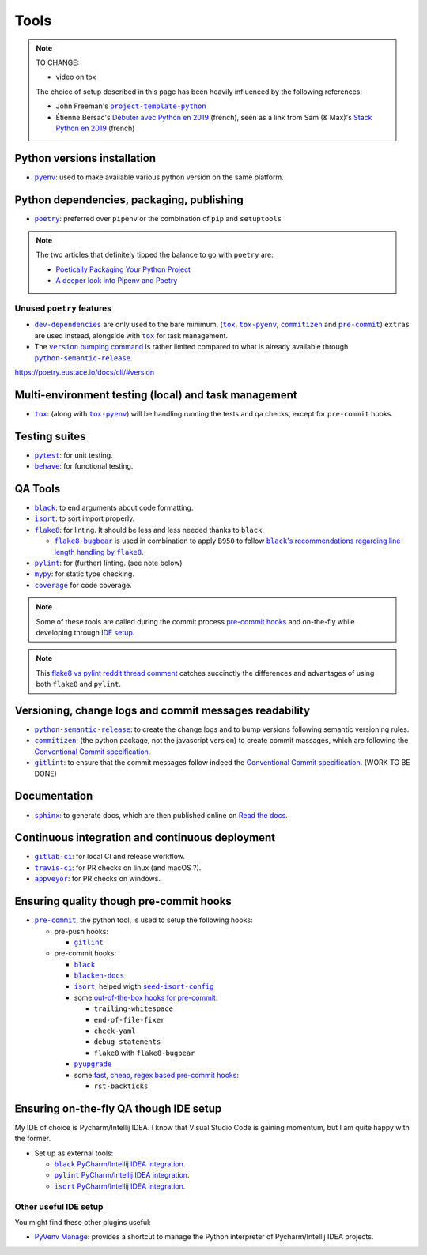 Tools
=====

.. note::
    TO CHANGE:

    * video on tox

    The choice of setup described in this page has been heavily influenced by the following references:

    * John Freeman's |project-template-python|_
    * Étienne Bersac's `Débuter avec Python en 2019`_
      (french), seen as a link from Sam (& Max)'s `Stack Python en 2019`_ (french)

Python versions installation
----------------------------

* |pyenv|_: used to make available various python version on the same platform.

Python dependencies, packaging, publishing
------------------------------------------

* |poetry|_: preferred over ``pipenv`` or the combination of ``pip`` and ``setuptools``

.. note::
    The two articles that definitely tipped the balance to go with ``poetry`` are:

    * `Poetically Packaging Your Python Project`_
    * `A deeper look into Pipenv and Poetry`_

Unused ``poetry`` features
~~~~~~~~~~~~~~~~~~~~~~~~~~

* |dev-dependencies|_ are only used to the bare minimum. (|tox|_, |tox-pyenv|_,
  |commitizen|_ and |pre-commit|_) ``extras`` are used instead, alongside with
  |tox|_ for task management.
* The |version bumping command|_ is rather limited compared to what is already available
  through |python-semantic-release|_.

.. |dev-dependencies| replace:: ``dev-dependencies``
.. _dev-dependencies:
   https://poetry.eustace.io/docs/pyproject/#dependencies-and-dev-dependencies
.. |version bumping command| replace:: ``version`` bumping command
.. _version bumping command: https://poetry.eustace.io/docs/cli/#version

https://poetry.eustace.io/docs/cli/#version

Multi-environment testing (local) and task management
-----------------------------------------------------

* |tox|_: (along with |tox-pyenv|_) will be handling running the tests and qa checks,
  except for ``pre-commit`` hooks.

Testing suites
--------------

* |pytest|_: for unit testing.
* |behave|_: for functional testing.

QA Tools
--------

* |black|_: to end arguments about code formatting.
* |isort|_: to sort import properly.
* |flake8|_: for linting. It should be less and less needed thanks to ``black``.

  * |flake8-bugbear|_ is used in combination to apply ``B950`` to follow |black's
    recommendations regarding line length handling by flake8|_.

* |pylint|_: for (further) linting. (see note below)
* |mypy|_: for static type checking.
* |coverage|_ for code coverage.

.. note::
    Some of these tools are called during the commit process `pre-commit hooks`_ and
    on-the-fly while developing through `IDE setup`_.

.. note::
    This `flake8 vs pylint reddit thread comment`_ catches succinctly the differences
    and advantages of using both ``flake8`` and ``pylint``.

Versioning, change logs and commit messages readability
-------------------------------------------------------

* |python-semantic-release|_: to create the change logs and to bump versions following
  semantic versioning rules.
* |commitizen|_: (the python package, not the javascript version) to create commit
  massages, which are following the `Conventional Commit specification`_.
* |gitlint|_: to ensure that the commit messages follow indeed the `Conventional Commit
  specification`_. (WORK TO BE DONE)

.. _Conventional Commit specification: https://www.conventionalcommits.org/

Documentation
-------------

* |sphinx|_: to generate docs, which are then published online on `Read the docs`_.

Continuous integration and continuous deployment
------------------------------------------------

* |gitlab-ci|_: for local CI and release workflow.
* |travis-ci|_: for PR checks on linux (and macOS ?).
* |appveyor|_: for PR checks on windows.

.. _pre-commit hooks:

Ensuring quality though pre-commit hooks
----------------------------------------

* |pre-commit|_, the python tool, is used to setup the following hooks:

  * pre-push hooks:

    * |gitlint|_

  * pre-commit hooks:

    * |black|_
    * |blacken-docs|_
    * |isort|_, helped wigth |seed-isort-config|_
    * some `out-of-the-box hooks for pre-commit
      <https://github.com/pre-commit/pre-commit-hooks>`_:

      * ``trailing-whitespace``
      * ``end-of-file-fixer``
      * ``check-yaml``
      * ``debug-statements``
      * ``flake8`` with ``flake8-bugbear``

    * |pyupgrade|_
    * some `fast, cheap, regex based pre-commit hooks
      <https://github.com/pre-commit/pygrep-hooks>`_:

      * ``rst-backticks``

.. _IDE setup:

Ensuring on-the-fly QA though IDE setup
---------------------------------------

My IDE of choice is Pycharm/Intellij IDEA. I know that Visual Studio Code is gaining momentum,
but I am quite happy with the former.

* Set up as external tools:

  * |black PyCharm/Intellij IDEA integration|_.
  * |pylint PyCharm/Intellij IDEA integration|_.
  * |isort PyCharm/Intellij IDEA integration|_.

Other useful IDE setup
~~~~~~~~~~~~~~~~~~~~~~

You might find these other plugins useful:

* `PyVenv Manage`_: provides a shortcut to manage the Python interpreter of
  Pycharm/Intellij IDEA projects.


.. |project-template-python| replace:: ``project-template-python``
.. _project-template-python: https://github.com/thejohnfreeman/project-template-python

.. _Débuter avec Python en 2019: https://bersace.cae.li/conseils-python-2019.html
.. _Stack Python en 2019: http://sametmax.com/stack-python-en-2019/
.. _Poetically Packaging Your Python Project:
    https://hackersandslackers.com/poetic-python-project-packaging/
.. _A deeper look into Pipenv and Poetry: https://frostming.com/2019/01-04/pipenv-poetry

.. _flake8 vs pylint reddit thread comment:
    https://
    www.reddit.com/r/Python/comments/82hgzm/any_advantages_of_flake8_over_pylint/dvai60a/

.. |black PyCharm/Intellij IDEA integration| replace::
   ``black`` PyCharm/Intellij IDEA integration
.. _black PyCharm/Intellij IDEA integration:
   https://black.readthedocs.io/en/stable/editor_integration.html#pycharm-intellij-idea
.. |pylint PyCharm/Intellij IDEA integration| replace::
   ``pylint`` PyCharm/Intellij IDEA integration
.. _pylint PyCharm/Intellij IDEA integration:
   https://plugins.jetbrains.com/plugin/11084-pylint
.. |isort PyCharm/Intellij IDEA integration| replace::
   ``isort`` PyCharm/Intellij IDEA integration
.. _isort PyCharm/Intellij IDEA integration:
   https://github.com/timothycrosley/isort/wiki/isort-Plugins

.. _PyVenv Manage: https://plugins.jetbrains.com/plugin/10085-pyvenv-manage

.. _Read the docs: https://www.readthedocs.io/

.. |black's recommendations regarding line length handling by flake8| replace::
   ``black``'s recommendations regarding line length handling by ``flake8``
.. _black's recommendations regarding line length handling by flake8:
    https://black.readthedocs.io/en/stable/the_black_code_style.html#line-length

.. |pyenv| replace:: ``pyenv``
.. _pyenv: https://github.com/pyenv/pyenv
.. |poetry| replace:: ``poetry``
.. _poetry: https://poetry.eustace.io
.. |tox| replace:: ``tox``
.. _tox: https://tox.readthedocs.io/en/latest/
.. |tox-pyenv| replace:: ``tox-pyenv``
.. _tox-pyenv: https://github.com/samstav/tox-pyenv

.. |pytest| replace:: ``pytest``
.. _pytest: http://pytest.org
.. |behave| replace:: ``behave``
.. _behave: https://behave.readthedocs.io/

.. |black| replace:: ``black``
.. _black: https://black.readthedocs.io/
.. |blacken-docs| replace:: ``blacken-docs``
.. _blacken-docs: https://github.com/asottile/blacken-docs
.. |isort| replace:: ``isort``
.. _isort: https://isort.readthedocs.io/
.. |seed-isort-config| replace:: ``seed-isort-config``
.. _seed-isort-config: https://github.com/asottile/seed-isort-config
.. |flake8| replace:: ``flake8``
.. _flake8: https://flake8.readthedocs.io/
.. |flake8-bugbear| replace:: ``flake8-bugbear``
.. _flake8-bugbear: https://github.com/PyCQA/flake8-bugbear
.. |pylint| replace:: ``pylint``
.. _pylint: https://pylint.readthedocs.io/
.. |mypy| replace:: ``mypy``
.. _mypy: https://mypy.readthedocs.io/
.. |coverage| replace:: ``coverage``
.. _coverage: https://coverage.readthedocs.io/
.. |pyupgrade| replace:: ``pyupgrade``
.. _pyupgrade: https://github.com/asottile/pyupgrade

.. |python-semantic-release| replace:: ``python-semantic-release``
.. _python-semantic-release: https://python-semantic-release.readthedocs.io/
.. |commitizen| replace:: ``commitizen``
.. _commitizen: https://woile.github.io/commitizen/
.. |gitlint| replace:: ``gitlint``
.. _gitlint: https://jorisroovers.github.io/gitlint/
.. |pre-commit| replace:: ``pre-commit``
.. _pre-commit: https://pre-commit.com

.. |sphinx| replace:: ``sphinx``
.. _sphinx: https://www.sphinx-doc.org/

.. |gitlab-ci| replace:: ``gitlab-ci``
.. _gitlab-ci: https://docs.gitlab.com/ce/ci/
.. |travis-ci| replace:: ``travis-ci``
.. _travis-ci: https://travis-ci.com
.. |appveyor| replace:: ``appveyor``
.. _appveyor: https://www.appveyor.com
